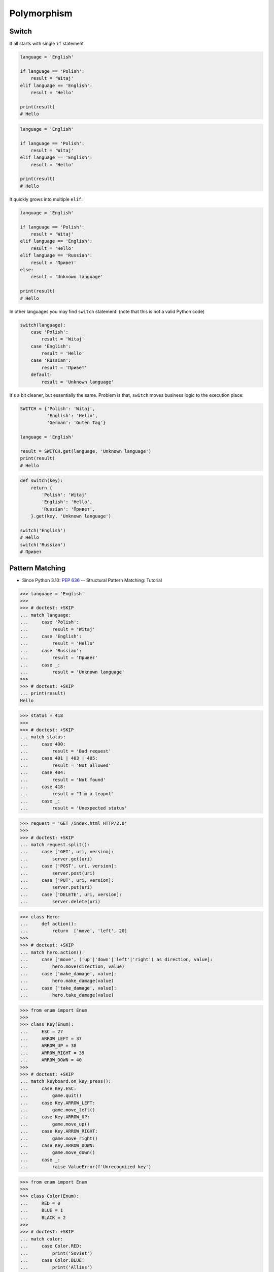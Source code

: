 Polymorphism
============


Switch
------
It all starts with single ``if`` statement

.. code-block:: python

    language = 'English'

    if language == 'Polish':
        result = 'Witaj'
    elif language == 'English':
        result = 'Hello'

    print(result)
    # Hello

.. code-block:: python

    language = 'English'

    if language == 'Polish':
        result = 'Witaj'
    elif language == 'English':
        result = 'Hello'

    print(result)
    # Hello

It quickly grows into multiple ``elif``:

.. code-block:: python

    language = 'English'

    if language == 'Polish':
        result = 'Witaj'
    elif language == 'English':
        result = 'Hello'
    elif language == 'Russian':
        result = 'Привет'
    else:
        result = 'Unknown language'

    print(result)
    # Hello

In other languages you may find ``switch`` statement:
(note that this is not a valid Python code)

.. code-block:: python

    switch(language):
        case 'Polish':
            result = 'Witaj'
        case 'English':
            result = 'Hello'
        case 'Russian':
            result = 'Привет'
        default:
            result = 'Unknown language'

It's a bit cleaner, but essentially the same.
Problem is that, ``switch`` moves business logic to the execution place:

.. code-block:: python

    SWITCH = {'Polish': 'Witaj',
              'English': 'Hello',
              'German': 'Guten Tag'}

    language = 'English'

    result = SWITCH.get(language, 'Unknown language')
    print(result)
    # Hello

.. code-block:: python

    def switch(key):
        return {
            'Polish': 'Witaj'
            'English': 'Hello',
            'Russian': 'Привет',
        }.get(key, 'Unknown language')

    switch('English')
    # Hello
    switch('Russian')
    # Привет


Pattern Matching
----------------
* Since Python 3.10: :pep:`636` -- Structural Pattern Matching: Tutorial

>>> language = 'English'
>>>
>>> # doctest: +SKIP
... match language:
...     case 'Polish':
...         result = 'Witaj'
...     case 'English':
...         result = 'Hello'
...     case 'Russian':
...         result = 'Привет'
...     case _:
...         result = 'Unknown language'
>>>
>>> # doctest: +SKIP
... print(result)
Hello

>>> status = 418
>>>
>>> # doctest: +SKIP
... match status:
...     case 400:
...         result = 'Bad request'
...     case 401 | 403 | 405:
...         result = 'Not allowed'
...     case 404:
...         result = 'Not found'
...     case 418:
...         result = "I'm a teapot"
...     case _:
...         result = 'Unexpected status'

>>> request = 'GET /index.html HTTP/2.0'
>>>
>>> # doctest: +SKIP
... match request.split():
...     case ['GET', uri, version]:
...         server.get(uri)
...     case ['POST', uri, version]:
...         server.post(uri)
...     case ['PUT', uri, version]:
...         server.put(uri)
...     case ['DELETE', uri, version]:
...         server.delete(uri)

>>> class Hero:
...     def action():
...         return  ['move', 'left', 20]
>>>
>>> # doctest: +SKIP
... match hero.action():
...     case ['move', ('up'|'down'|'left'|'right') as direction, value]:
...         hero.move(direction, value)
...     case ['make_damage', value]:
...         hero.make_damage(value)
...     case ['take_damage', value]:
...         hero.take_damage(value)

>>> from enum import Enum
>>>
>>> class Key(Enum):
...     ESC = 27
...     ARROW_LEFT = 37
...     ARROW_UP = 38
...     ARROW_RIGHT = 39
...     ARROW_DOWN = 40
>>>
>>> # doctest: +SKIP
... match keyboard.on_key_press():
...     case Key.ESC:
...         game.quit()
...     case Key.ARROW_LEFT:
...         game.move_left()
...     case Key.ARROW_UP:
...         game.move_up()
...     case Key.ARROW_RIGHT:
...         game.move_right()
...     case Key.ARROW_DOWN:
...         game.move_down()
...     case _:
...         raise ValueError(f'Unrecognized key')

>>> from enum import Enum
>>>
>>> class Color(Enum):
...     RED = 0
...     BLUE = 1
...     BLACK = 2
>>>
>>> # doctest: +SKIP
... match color:
...     case Color.RED:
...         print('Soviet')
...     case Color.BLUE:
...         print('Allies')
...     case Color.BLACK:
...         print('Axis')

>>> from enum import Enum
>>>
>>> class SpaceMan(Enum):
...     NASA = 'Astronaut'
...     ESA = 'Astronaut'
...     ROSCOSMOS = 'Cosmonaut'
...     CNSA = 'Taikonaut'
...     ISRO = 'GaganYatri'
>>>
>>> # doctest: +SKIP
... match agency:
...     case SpaceMan.NASA:
...         print('USA')
...     case SpaceMan.ESA:
...         print('Europe')
...     case SpaceMan.ROSCOSMOS:
...         print('Russia')
...     case SpaceMan.CNSA:
...         print('China')
...     case SpaceMan.ISRO:
...         print('India')


Polymorphism
------------
.. code-block:: python

    from abc import ABCMeta, abstractmethod
    from dataclasses import dataclass


    @dataclass
    class Person(metaclass=ABCMeta):
        name: str

        @abstractmethod
        def say_hello(self):
            pass


    class Astronaut(Person):
        def say_hello(self):
            return f'Hello {self.name}'

    class Cosmonaut(Person):
        def say_hello(self):
            return f'Привет {self.name}'


    def hello(crew: list[Person]) -> None:
        for member in crew:
            print(member.say_hello())


    if __name__ == '__main__':
        crew = [Astronaut('Mark Watney'),
                Cosmonaut('Иван Иванович'),
                Astronaut('Melissa Lewis'),
                Cosmonaut('Jan Twardowski')]

        hello(crew)
    # Hello Mark Watney
    # Привет Иван Иванович
    # Hello Melissa Lewis
    # Привет Jan Twardowski

In Python, due to the duck typing and dynamic nature of the language, the Interface or abstract class is not needed to do polymorphism:

.. code-block:: python

    from dataclasses import dataclass


    @dataclass
    class Astronaut:
        name: str

        def say_hello(self):
            return f'Hello {self.name}'

    @dataclass
    class Cosmonaut:
        name: str

        def say_hello(self):
            return f'Привет {self.name}!'


    if __name__ == '__main__':
        crew = [Astronaut('Mark Watney'),
                Cosmonaut('Иван Иванович'),
                Astronaut('Melissa Lewis'),
                Cosmonaut('Jan Twardowski')]

        for member in crew:
            print(member.say_hello())
    # Hello Mark Watney
    # Привет Иван Иванович
    # Hello Melissa Lewis
    # Привет Jan Twardowski


Use Cases
---------
UIElement:

.. code-block:: python

    from abc import ABCMeta, abstractmethod


    class UIElement(metaclass=ABCMeta):
        @abstractmethod
        def draw(self):
            pass

    class Input(UIElement):
        def draw(self):
            print('Drawing input')

    class Button(UIElement):
        def draw(self):
            print('Drawing button')


    def draw(element: UIElement):
        element.draw()


    if __name__ == '__main__':
        draw(Textarea())
        draw(Button())

Use Case 2
----------
.. code-block:: python

    from abc import ABC, abstractmethod


    class UIElement(ABC):
        def __init__(self, name):
            self.name = name

        @abstractmethod
        def render(self):
            raise NotImplementedError


    class Button(UIElement):
        def render(self):
            print('Rendering button')


    class Input(UIElement):
        def render(self):
            print('Rendering Input')


    class TextArea(UIElement):
        def render(self):
            print('Rendering TextArea')


    def render(elements: list[UIElement]):
        for element in elements:
            element.render()


    render([
        Input('From'),
        Input('To'),
        Input('Subject'),
        TextArea('Body'),
        Button('Send')
    ])



Use Case - Factory
------------------
.. code-block:: python

    DATA = [('Sepal length', 'Sepal width', 'Petal length', 'Petal width', 'Species'),
            (5.8, 2.7, 5.1, 1.9, 'virginica'),
            (5.1, 3.5, 1.4, 0.2, 'setosa'),
            (5.7, 2.8, 4.1, 1.3, 'versicolor'),
            (6.3, 2.9, 5.6, 1.8, 'virginica'),
            (6.4, 3.2, 4.5, 1.5, 'versicolor'),
            (4.7, 3.2, 1.3, 0.2, 'setosa')]


    class Iris:
        def __init__(self, sepal_length, sepal_width, petal_length, petal_width):
            self.sepal_length = sepal_length
            self.sepal_width = sepal_width
            self.petal_length = petal_length
            self.petal_width = petal_width

        def __repr__(self):
            name = self.__class__.__name__
            values = tuple(self.__dict__.values())
            return f'\n {name}{values}'


    class Setosa(Iris):
        pass

    class Virginica(Iris):
        pass

    class Versicolor(Iris):
        pass


    def factory(species: str):
        if species == 'setosa':
            return Setosa
        if species == 'virginica':
            return Virginica
        if species == 'versicolor':
            return Versicolor


    result = []

    for *features, species in DATA[1:]:
        iris = factory(species)
        i = iris(*features)
        result.append(i)

    print(result)
    # [Virginica(5.8, 2.7, 5.1, 1.9),
    #  Setosa(5.1, 3.5, 1.4, 0.2),
    #  Versicolor(5.7, 2.8, 4.1, 1.3),
    #  Virginica(6.3, 2.9, 5.6, 1.8),
    #  Versicolor(6.4, 3.2, 4.5, 1.5),
    #  Setosa(4.7, 3.2, 1.3, 0.2)]

Dynamic factory:

.. code-block:: python

    from dataclasses import dataclass

    DATA = [('Sepal length', 'Sepal width', 'Petal length', 'Petal width', 'Species'),
            (5.8, 2.7, 5.1, 1.9, 'virginica'),
            (5.1, 3.5, 1.4, 0.2, 'setosa'),
            (5.7, 2.8, 4.1, 1.3, 'versicolor'),
            (6.3, 2.9, 5.6, 1.8, 'virginica'),
            (6.4, 3.2, 4.5, 1.5, 'versicolor'),
            (4.7, 3.2, 1.3, 0.2, 'setosa')]


    @dataclass
    class Iris:
        sepal_length: float
        sepal_width: float
        petal_length: float
        petal_width: float

    class Setosa(Iris):
        pass

    class Virginica(Iris):
        pass

    class Versicolor(Iris):
        pass


    def factory(species: str):
        species = species.capitalize()
        classes = globals()
        return classes[species]


    result = [
        factory(species)(*features)
        for *features, species in DATA[1:]
    ]

    print(result)
    # [Virginica(sepal_length=5.8, sepal_width=2.7, petal_length=5.1, petal_width=1.9),
    #  Setosa(sepal_length=5.1, sepal_width=3.5, petal_length=1.4, petal_width=0.2),
    #  Versicolor(sepal_length=5.7, sepal_width=2.8, petal_length=4.1, petal_width=1.3),
    #  Virginica(sepal_length=6.3, sepal_width=2.9, petal_length=5.6, petal_width=1.8),
    #  Versicolor(sepal_length=6.4, sepal_width=3.2, petal_length=4.5, petal_width=1.5),
    #  Setosa(sepal_length=4.7, sepal_width=3.2, petal_length=1.3, petal_width=0.2)]


Assignments
-----------
.. todo:: Create assignments
